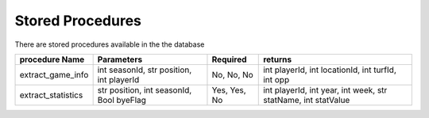 Stored Procedures
*****************
There are stored procedures available in the the database

.. highlight:: py

================== ======================================== ============ =============================================================
procedure Name     Parameters                               Required     returns
================== ======================================== ============ =============================================================
extract_game_info  int seasonId, str position, int playerId No, No, No   int playerId, int locationId, int turfId, int opp
------------------ ---------------------------------------- ------------ -------------------------------------------------------------
extract_statistics str position, int seasonId, Bool byeFlag Yes, Yes, No int playerId, int year, int week, str statName, int statValue
================== ======================================== ============ =============================================================
